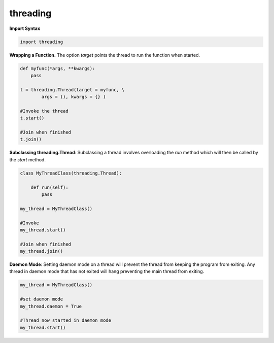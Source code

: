 threading
~~~~~~~~~


**Import Syntax**

.. code-block:: python

    import threading

**Wrapping a Function.**
The option *target* points the thread to run the function when started.

.. code-block:: python

    def myfunc(*args, **kwargs):
        pass

    t = threading.Thread(target = myfunc, \
            args = (), kwargs = {} )

    #Invoke the thread
    t.start()

    #Join when finished
    t.join()


**Subclassing threading.Thread**:
Subclassing a thread involves overloading the *run* method which
will then be called by the *start* method.

.. code-block:: python

    class MyThreadClass(threading.Thread):
         
        def run(self):
            pass

    my_thread = MyThreadClass()
    
    #Invoke
    my_thread.start()

    #Join when finished
    my_thread.join()
             
**Daemon Mode**:
Setting daemon mode on a thread will prevent the thread from keeping
the program from exiting.  Any thread in daemon mode that has not exited will
hang preventing the main thread from exiting.

.. code-block:: python

    my_thread = MyThreadClass()

    #set daemon mode
    my_thread.daemon = True

    #Thread now started in daemon mode
    my_thread.start()


